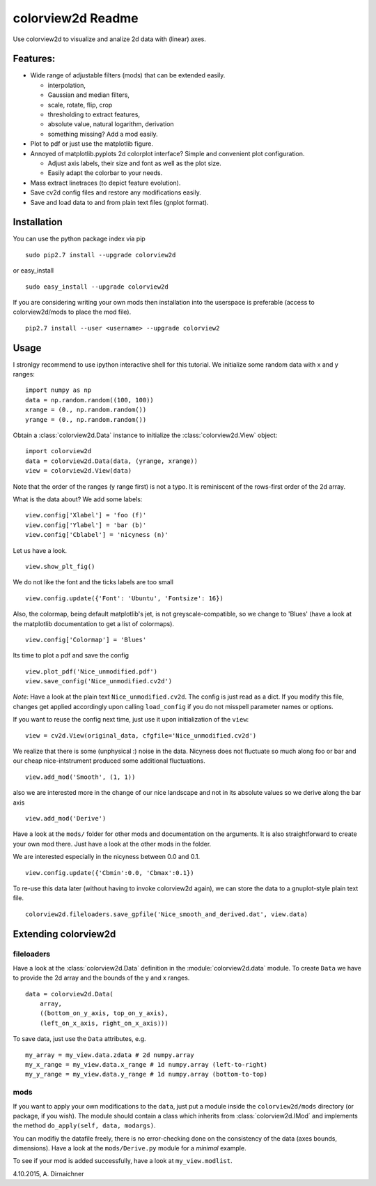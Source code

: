 colorview2d Readme
==================

Use colorview2d to visualize and analize 2d data with (linear) axes.

Features:
---------

-  Wide range of adjustable filters (mods) that can be extended easily.
   
   -  interpolation,
   -  Gaussian and median filters,
   -  scale, rotate, flip, crop
   -  thresholding to extract features,
   -  absolute value, natural logarithm, derivation
   -  something missing? Add a mod easily.
   
-  Plot to pdf or just use the matplotlib figure.
-  Annoyed of matplotlib.pyplots 2d colorplot interface? Simple and
   convenient plot configuration.

   -  Adjust axis labels, their size and font as well as the plot size.
   -  Easily adapt the colorbar to your needs.
   
-  Mass extract linetraces (to depict feature evolution).
-  Save cv2d config files and restore any modifications easily.
-  Save and load data to and from plain text files (gnplot format).

Installation
------------

You can use the python package index via pip

::

    sudo pip2.7 install --upgrade colorview2d

or easy\_install

::

    sudo easy_install --upgrade colorview2d

If you are considering writing your own mods then installation into the
userspace is preferable (access to colorview2d/mods to place the mod
file).

::

    pip2.7 install --user <username> --upgrade colorview2

Usage
-----

I stronlgy recommend to use ipython interactive shell for this tutorial.
We initialize some random data with x and y ranges:

::

    import numpy as np
    data = np.random.random((100, 100))
    xrange = (0., np.random.random())
    yrange = (0., np.random.random())

Obtain a :class:`colorview2d.Data` instance to initialize the :class:`colorview2d.View`
object:

::

    import colorview2d
    data = colorview2d.Data(data, (yrange, xrange))
    view = colorview2d.View(data)

Note that the order of the ranges (y range first) is not a typo. It is
reminiscent of the rows-first order of the 2d array.

What is the data about? We add some labels:

::

    view.config['Xlabel'] = 'foo (f)'
    view.config['Ylabel'] = 'bar (b)'
    view.config['Cblabel'] = 'nicyness (n)'

Let us have a look.

::

    view.show_plt_fig()

We do not like the font and the ticks labels are too small

::

    view.config.update({'Font': 'Ubuntu', 'Fontsize': 16})

Also, the colormap, being default matplotlib's jet, is not
greyscale-compatible, so we change to 'Blues' (have a look at the
matplotlib documentation to get a list of colormaps).

::

    view.config['Colormap'] = 'Blues'

Its time to plot a pdf and save the config

::

    view.plot_pdf('Nice_unmodified.pdf')
    view.save_config('Nice_unmodified.cv2d')

*Note*: Have a look at the plain text ``Nice_unmodified.cv2d``. The
config is just read as a dict. If you modify this file, changes get
applied accordingly upon calling ``load_config`` if you do not misspell
parameter names or options.

If you want to reuse the config next time, just use it upon
initialization of the ``view``:

::

    view = cv2d.View(original_data, cfgfile='Nice_unmodified.cv2d')

We realize that there is some (unphysical :) noise in the data. Nicyness
does not fluctuate so much along foo or bar and our cheap
nice-intstrument produced some additional fluctuations.

::

    view.add_mod('Smooth', (1, 1))

also we are interested more in the change of our nice landscape and not
in its absolute values so we derive along the bar axis

::

    view.add_mod('Derive')

Have a look at the ``mods/`` folder for other mods and documentation on
the arguments. It is also straightforward to create your own mod there.
Just have a look at the other mods in the folder.

We are interested especially in the nicyness between 0.0 and 0.1.

::

    view.config.update({'Cbmin':0.0, 'Cbmax':0.1})

To re-use this data later (without having to invoke colorview2d again),
we can store the data to a gnuplot-style plain text file.

::

    colorview2d.fileloaders.save_gpfile('Nice_smooth_and_derived.dat', view.data)

Extending colorview2d
---------------------

fileloaders
~~~~~~~~~~~

Have a look at the :class:`colorview2d.Data` definition in the :module:`colorview2d.data`
module. To create ``Data`` we have to provide the 2d array and the
bounds of the y and x ranges.

::

    data = colorview2d.Data(
        array,
        ((bottom_on_y_axis, top_on_y_axis),
        (left_on_x_axis, right_on_x_axis)))

To save data, just use the ``Data`` attributes, e.g.

::

    my_array = my_view.data.zdata # 2d numpy.array
    my_x_range = my_view.data.x_range # 1d numpy.array (left-to-right)
    my_y_range = my_view.data.y_range # 1d numpy.array (bottom-to-top)

mods
~~~~

If you want to apply your own modifications to the ``data``, just put a
module inside the ``colorview2d/mods`` directory (or package, if you
wish). The module should contain a class which inherits from
:class:`colorview2d.IMod` and implements the method
``do_apply(self, data, modargs)``.

You can modifiy the datafile freely, there is no error-checking done on
the consistency of the data (axes bounds, dimensions). Have a look at
the ``mods/Derive.py`` module for a *minimal* example.

To see if your mod is added successfully, have a look at
``my_view.modlist``.

4.10.2015, A. Dirnaichner
